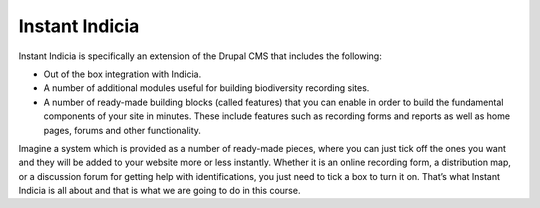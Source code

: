***************
Instant Indicia
***************

Instant Indicia is specifically an extension of the Drupal CMS that includes the
following:

* Out of the box integration with Indicia.
* A number of additional modules useful for building biodiversity recording 
  sites.
* A number of ready-made building blocks (called features) that you can enable 
  in order to build the fundamental components of your site in minutes. These 
  include features such as recording forms and reports as well as home pages, 
  forums and other functionality.

Imagine a system which is provided as a number of ready-made pieces, where you 
can just tick off the ones you want and they will be added to your website more 
or less instantly. Whether it is an online recording form, a distribution map, 
or a discussion forum for getting help with identifications, you just need to 
tick a box to turn it on. That’s what Instant Indicia is all about and that is 
what we are going to do in this course.
